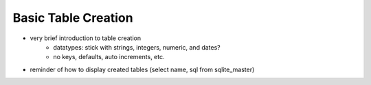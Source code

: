 ====================
Basic Table Creation
====================

- very brief introduction to table creation
    - datatypes: stick with strings, integers, numeric, and dates?
    - no keys, defaults, auto increments, etc.

- reminder of how to display created tables (select name, sql from sqlite_master)